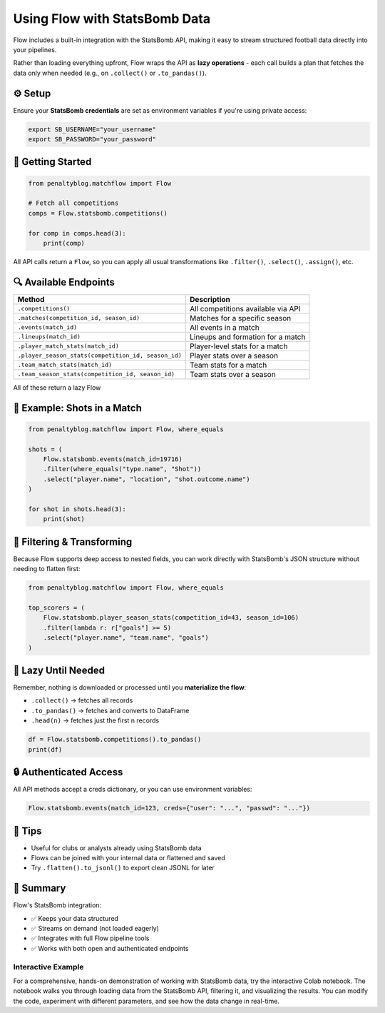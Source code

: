 ===============================
Using Flow with StatsBomb Data
===============================

.. raw:: html

   <a href="https://colab.research.google.com/drive/1vctEMktiSri4zUhawT7Z3KauKprWkGtW?usp=sharing" target="_blank">
      <img src="https://colab.research.google.com/assets/colab-badge.svg" alt="Open in Colab">
   </a>
   <br><br>

Flow includes a built-in integration with the StatsBomb API, making it easy to stream structured football data directly into your pipelines.

Rather than loading everything upfront, Flow wraps the API as **lazy operations** - each call builds a plan that fetches the data only when needed (e.g., on ``.collect()`` or ``.to_pandas()``).

⚙️ Setup
========

Ensure your **StatsBomb credentials** are set as environment variables if you're using private access:

.. code-block:: bash

   export SB_USERNAME="your_username"
   export SB_PASSWORD="your_password"

🚀 Getting Started
==================

.. code-block:: python

   from penaltyblog.matchflow import Flow

   # Fetch all competitions
   comps = Flow.statsbomb.competitions()

   for comp in comps.head(3):
       print(comp)

All API calls return a ``Flow``, so you can apply all usual transformations like ``.filter()``, ``.select()``, ``.assign()``, etc.

🔍 Available Endpoints
======================

+-----------------------------------------------------+------------------------------------+
| Method                                              | Description                        |
+=====================================================+====================================+
| ``.competitions()``                                 | All competitions available via API |
+-----------------------------------------------------+------------------------------------+
| ``.matches(competition_id, season_id)``             | Matches for a specific season      |
+-----------------------------------------------------+------------------------------------+
| ``.events(match_id)``                               | All events in a match              |
+-----------------------------------------------------+------------------------------------+
| ``.lineups(match_id)``                              | Lineups and formation for a match  |
+-----------------------------------------------------+------------------------------------+
| ``.player_match_stats(match_id)``                   | Player-level stats for a match     |
+-----------------------------------------------------+------------------------------------+
| ``.player_season_stats(competition_id, season_id)`` | Player stats over a season         |
+-----------------------------------------------------+------------------------------------+
| ``.team_match_stats(match_id)``                     | Team stats for a match             |
+-----------------------------------------------------+------------------------------------+
| ``.team_season_stats(competition_id, season_id)``   | Team stats over a season           |
+-----------------------------------------------------+------------------------------------+

All of these return a lazy Flow

🧪 Example: Shots in a Match
============================

.. code-block:: python

   from penaltyblog.matchflow import Flow, where_equals

   shots = (
       Flow.statsbomb.events(match_id=19716)
       .filter(where_equals("type.name", "Shot"))
       .select("player.name", "location", "shot.outcome.name")
   )

   for shot in shots.head(3):
       print(shot)

🧼 Filtering & Transforming
===========================

Because Flow supports deep access to nested fields, you can work directly with StatsBomb's JSON structure without needing to flatten first:

.. code-block:: python

   from penaltyblog.matchflow import Flow, where_equals

   top_scorers = (
       Flow.statsbomb.player_season_stats(competition_id=43, season_id=106)
       .filter(lambda r: r["goals"] >= 5)
       .select("player.name", "team.name", "goals")
   )

🐢 Lazy Until Needed
====================

Remember, nothing is downloaded or processed until you **materialize the flow**:

- ``.collect()`` → fetches all records
- ``.to_pandas()`` → fetches and converts to DataFrame
- ``.head(n)`` → fetches just the first n records

.. code-block:: python

   df = Flow.statsbomb.competitions().to_pandas()
   print(df)

🔒 Authenticated Access
=======================

All API methods accept a creds dictionary, or you can use environment variables:

.. code-block:: python

   Flow.statsbomb.events(match_id=123, creds={"user": "...", "passwd": "..."})

🧠 Tips
=======

- Useful for clubs or analysts already using StatsBomb data
- Flows can be joined with your internal data or flattened and saved
- Try ``.flatten().to_jsonl()`` to export clean JSONL for later

📝 Summary
==========

Flow's StatsBomb integration:

- ✅ Keeps your data structured
- ✅ Streams on demand (not loaded eagerly)
- ✅ Integrates with full Flow pipeline tools
- ✅ Works with both open and authenticated endpoints

Interactive Example
--------------------

For a comprehensive, hands-on demonstration of working with StatsBomb data, try the interactive Colab notebook.
The notebook walks you through loading data from the StatsBomb API, filtering it, and visualizing the results.
You can modify the code, experiment with different parameters, and see how the data change in real-time.

.. raw:: html

   <a href="https://colab.research.google.com/drive/1vctEMktiSri4zUhawT7Z3KauKprWkGtW?usp=sharing" target="_blank">
      <img src="https://colab.research.google.com/assets/colab-badge.svg" alt="Open in Colab">
   </a>
